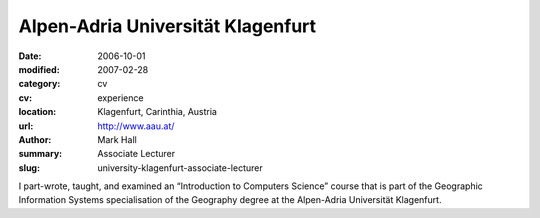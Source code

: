 Alpen-Adria Universität Klagenfurt
##################################

:date: 2006-10-01
:modified: 2007-02-28
:category: cv
:cv: experience
:location: Klagenfurt, Carinthia, Austria
:url: http://www.aau.at/
:author: Mark Hall
:summary: Associate Lecturer
:slug: university-klagenfurt-associate-lecturer

I part-wrote, taught, and examined an “Introduction to Computers Science” course that is part of the Geographic Information Systems specialisation of the Geography degree at the Alpen-Adria Universität Klagenfurt.

